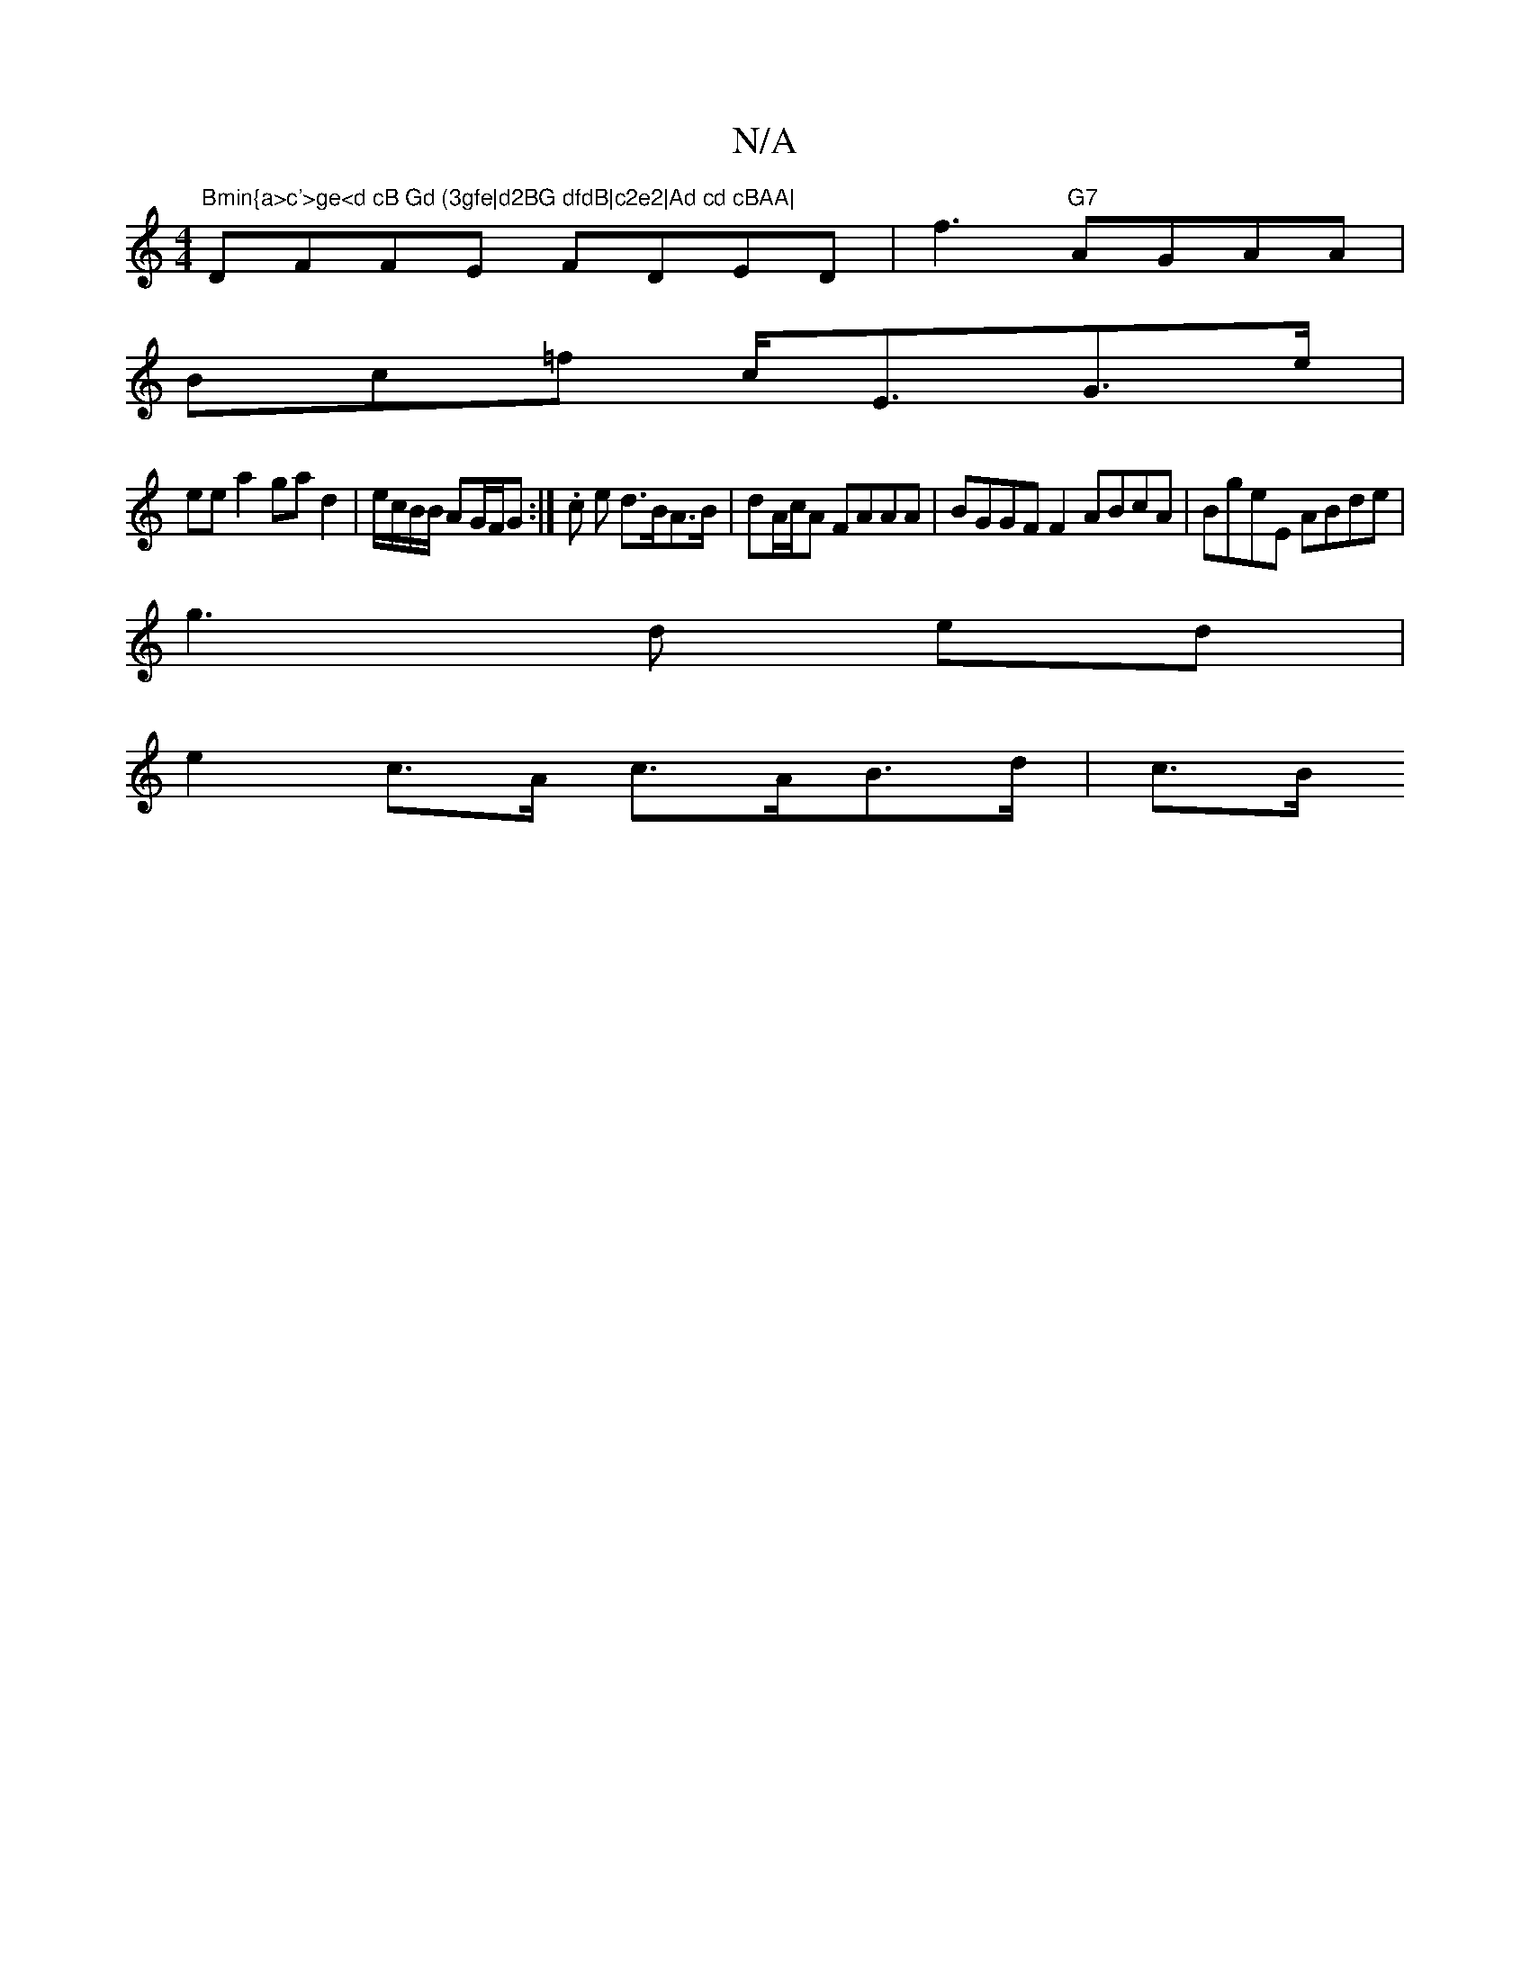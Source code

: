 X:1
T:N/A
M:4/4
R:N/A
K:Cmajor
"Bmin{a>c'>ge<d cB Gd (3gfe|d2BG dfdB|c2e2|Ad cd cBAA|
DFFE FDED|f3 "G7" AGAA |
B-c=f c<EG>e |
ee a2 ga d2|e/c/B/B/ AG/F/G:| .c e d>BA>B|dA/c/A FAAA|BGGF F2 ABcA|BgeE ABde|
g3 d ed|
e2c>A c>AB>d|c>B (